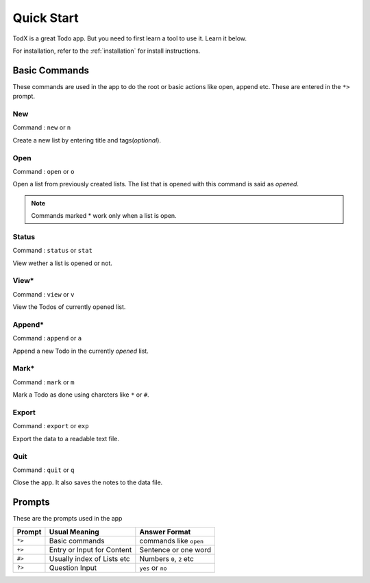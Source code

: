 ===========
Quick Start
===========

TodX is a great Todo app. But you need to first learn a tool to use it. Learn it below.

For installation, refer to the :ref:`installation` for install instructions.


Basic Commands
--------------

These commands are used in the app to do the root or basic actions like open, append etc. These are entered in the ``*>`` prompt.

New
~~~
Command : ``new`` or ``n``

Create a new list by entering title and tags(*optional*).

Open
~~~~
Command : ``open`` or ``o``

Open a list from previously created lists. The list that is opened with this command is said as *opened*.

..  Note::  Commands marked * work only when a list is open.

Status
~~~~~~
Command : ``status`` or ``stat``

View wether a list is opened or not.

View*
~~~~~
Command : ``view`` or ``v``

View the Todos of currently opened list.

Append*
~~~~~~~
Command : ``append`` or ``a``

Append a new Todo in the currently *opened* list.

Mark*
~~~~~
Command : ``mark`` or ``m``

Mark a Todo as done using charcters like ``*`` or ``#``.

Export
~~~~~~
Command : ``export`` or ``exp``

Export the data to a readable text file.

Quit
~~~~
Command : ``quit`` or ``q``

Close the app. It also saves the notes to the data file.


Prompts
-------

These are the prompts used in the app

=======  ===========================  ==========================
Prompt   Usual Meaning                Answer Format
=======  ===========================  ==========================
``*>``   Basic commands               commands like ``open``
``+>``   Entry or Input for Content   Sentence or one word
``#>``   Usually index of Lists etc   Numbers ``0``, ``2`` etc
``?>``   Question Input               ``yes`` or ``no``
=======  ===========================  ==========================
